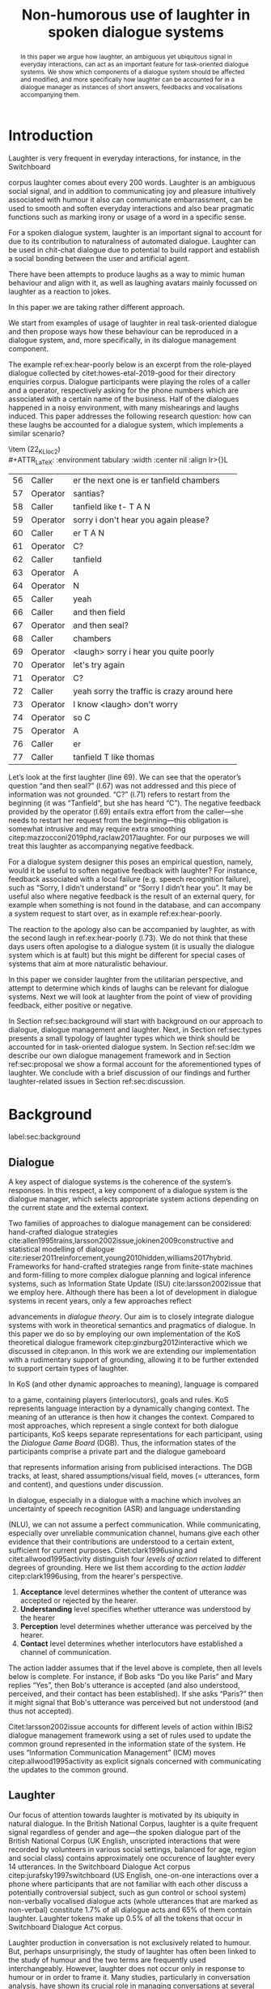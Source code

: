 #+OPTIONS: toc:nil ':t ":t author:nil
#+LATEX_CLASS: article
#+LATEX_HEADER: \usepackage[small]{caption}
#+LATEX_HEADER: \pdfpagewidth=8.5in
#+LATEX_HEADER: \pdfpageheight=11in
#+LATEX_HEADER: \usepackage{ijcai21}
#+LATEX_HEADER: %include polycode.fmt
#+LATEX_HEADER: %format -* = "\rightarrowtriangle"
# alternative:                 -{\kern -1.3ex}*
#+LATEX_HEADER: %format !-> = "\rightarrow_{!}"
#+LATEX_HEADER: %format ?-> = "\rightarrow_{?}"
#+LATEX_HEADER: %format . = "."
#+LATEX_HEADER: %format \_ = "\_"
#+LATEX_HEADER: %let operator = "."
#+LATEX_HEADER: \usepackage{soul}
#+LATEX_HEADER: \usepackage{url}
#+LATEX_HEADER: \usepackage{times}
#+LATEX_HEADER: \renewcommand*\ttdefault{txtt}
# TODO: #+LATEX_HEADER: \usepackage[hidelinks]{hyperref}
#+LATEX_HEADER: \usepackage{graphicx}
#+LATEX_HEADER: \urlstyle{same}
#+LATEX_HEADER: \usepackage{newunicodechar}
#+LATEX_HEADER: \input{newunicodedefs}
#+LATEX_HEADER: \usepackage{natbib}
#+LATEX_HEADER: \usepackage[utf8]{inputenc}
#+LATEX_HEADER: \usepackage{amsmath}
#+LATEX_HEADER: \usepackage{amsthm}
#+LATEX_HEADER: \usepackage{booktabs}
#+LATEX_HEADER: \usepackage{xcolor}
#+LATEX_HEADER: \urlstyle{same}
#+LATEX_HEADER: \usepackage{makecell}
#+LATEX_HEADER: \usepackage{multirow}
#+LATEX_HEADER: \usepackage{rotating}
#+LATEX_HEADER: \usepackage{tabulary}
#+LATEX_HEADER: \usepackage{enumitem}
#+LATEX_HEADER: \newlist{lingex}{enumerate}{3} % easy numbering of examples
#+LATEX_HEADER: \setlist[lingex,1]{parsep=0pt,itemsep=1pt,label=(\arabic*),resume=lingexcount}
#+LATEX_HEADER: \newcommand\onelingex[1]{\begin{lingex}\item #1 \end{lingex}}

#+LATEX_HEADER: \usepackage{mathtools}
#+LATEX_HEADER: \newcommand{\ttr}[1]{\left[\begin{array}{lcl}#1\end{array}\right]}
#+LATEX_HEADER: \newcommand{\tf}[2]{\mathrm{#1} & : & \mathit{#2}\\}
#+LATEX_HEADER: \newcommand{\rf}[2]{\mathrm{#1} & = & \mathit{#2}\\}
#+LATEX_HEADER: \newcommand{\mf}[3]{\mathrm{#1=#2} & : & \mathit{#3}\\}
#+LATEX_HEADER: \newcommand{\type}[1]{$\mathit{#1}$}
#+LATEX_HEADER: \newcommand{\jg}[1]{\noindent \textcolor{blue}{\textbf{\emph{[jg:  #1]}}}}
#+LATEX_HEADER: \usepackage{tikz}
#+LATEX_HEADER: \usetikzlibrary{shapes,arrows,positioning,fit}
#+LATEX_HEADER: \tikzstyle{block} = [draw, rectangle, minimum height=3em, minimum width=3em]
#+LATEX_HEADER: \tikzstyle{virtual} = [coordinate]
#+LATEX_HEADER: \usepackage{wasysym}

#+TITLE: Non-humorous use of laughter in spoken dialogue systems

#+begin_abstract
In this paper we argue how laughter, an ambiguous yet ubiquitous signal in
everyday interactions, can act as an important feature for
task-oriented dialogue systems. We show which components of a dialogue
system should be affected and modified, and more specifically how
laughter can be accounted for in a dialogue manager as instances of
short answers, feedbacks and vocalisations accompanying them.
#+end_abstract

* Introduction
Laughter is very frequent in everyday interactions, for instance, in
the Switchboard
# JP: citation needed
corpus laughter comes about every 200 words. Laughter is
an ambiguous social signal, and in addition to communicating joy and
pleasure intuitively associated with humour it also can communicate
embarrassment, can be used to smooth and soften everyday interactions and
also bear pragmatic functions such as marking irony or usage of a
word in a specific sense.
# JP: citations for this general remarks?

For a spoken dialogue system, laughter is an important signal to account for
due to its contribution to naturalness of automated dialogue. Laughter
can be used in chit-chat dialogue due to potential to build rapport
and establish a social bonding between the user and artificial agent.
# JP: para-social?

There have been attempts to produce laughs as a way to mimic human
behaviour and align with it, as well as laughing avatars mainly
focussed on laughter as a reaction to jokes. 
# JP: citations needed
In this paper we are
taking rather different approach. 
# JP: is it novel to your knowledge? How do you push state of the art?
We start from examples of usage of
laughter in real task-oriented dialogue and then propose ways how
these behaviour can be reproduced in a dialogue system, and, more
specifically, in its dialogue management component.

The example ref:ex:hear-poorly below is an excerpt from the
role-played dialogue collected by citet:howes-etal-2019-good for their
directory enquiries corpus. Dialogue participants were playing the
roles of a caller and a operator, respectively asking for the phone
numbers which are associated with a certain name of the business. Half
of the dialogues happened in a noisy environment, with many
mishearings and laughs induced. This paper addresses the following
research question: how can these laughs be accounted for a dialogue
system, which implements a similar scenario?

#+BEGIN_lingex
\item\label{ex:hear-poorly} (22_KL_loc2)\\
#+ATTR_LaTeX: :environment tabulary :width \linewidth :center nil :align lr>{\em}L
| 56 | Caller   | er the next one is er tanfield chambers     |
| 57 | Operator | santias?                                    |
| 58 | Caller   | tanfield like t- T A N                      |
| 59 | Operator | sorry i don't hear you again please?        |
| 60 | Caller   | er T A N                                    |
| 61 | Operator | C?                                          |
| 62 | Caller   | tanfield                                    |
| 63 | Operator | A                                           |
| 64 | Operator | N                                           |
| 65 | Caller   | yeah                                        |
| 66 | Caller   | and then field                              |
| 67 | Operator | and then seal?                              |
| 68 | Caller   | chambers                                    |
| 69 | Operator | <laugh> sorry i hear you quite poorly       |
| 70 | Operator | let's try again                             |
| 71 | Operator | C?                                          |
| 72 | Caller   | yeah sorry the traffic is crazy around here |
| 73 | Operator | I know <laugh> don't worry                  |
| 74 | Operator | so C                                        |
| 75 | Operator | A                                           |
| 76 | Caller   | er                                          |
| 77 | Caller   | tanfield T like thomas                      |
#+END_lingex
Let’s look at the first laughter (line 69). We can see that the
operator’s question "and then seal?" (l.67) was not addressed and this
piece of information was not grounded.  "C?" (l.71) refers to restart
from the beginning (it was "Tanfield", but she has heard "C"). The
negative feedback provided by the operator (l.69) entails extra effort from
the caller---she needs to restart her request from the
beginning---this obligation is somewhat intrusive and may require
extra smoothing citep:mazzocconi2019phd,raclaw2017laughter.  For
our purposes we will treat this laughter as accompanying
negative feedback.

For a dialogue system designer this poses an empirical question,
namely, would it be useful to soften negative feedback with laughter?
For instance, feedback associated with a local failure (e.g. speech
recognition failure), such as "Sorry, I didn’t understand" or "Sorry I
didn’t hear you". It may be useful also where negative feedback is the
result of an external query, for example when something is not found
in the database, and can accompany a system request to start over, as
in example ref:ex:hear-poorly.

The reaction to the apology also can be accompanied by laughter, as
with the second laugh in ref:ex:hear-poorly (l.73). We do not think
that these days users often apologise to a dialogue system (it is
usually the dialogue system which is at fault) but this might be
different for special cases of systems that aim at more naturalistic
behaviour.

In this paper we consider laughter from the utilitarian perspective,
and attempt to determine which kinds of laughs can be relevant for dialogue
systems. Next we will look at laughter from the point of view of providing
feedback, either positive or negative.

In Section ref:sec:background will start with background on our
approach to dialogue, dialogue management and laughter. Next, in
Section ref:sec:types presents a small typology of laughter types
which we think should be accounted for in task-oriented dialogue
system. In Section ref:sec:ldm we describe our own dialogue management
framework and in Section ref:sec:proposal we show a formal account for
the aforementioned types of laughter. We conclude with a brief
discussion of our findings and further laughter-related issues in
Section ref:sec:discussion.
# how are we going to do this
* Background 
label:sec:background
** Dialogue
A key aspect of dialogue systems is the coherence of the system’s
responses.  In this respect, a key component of a dialogue system is
the dialogue manager, which selects appropriate system actions
depending on the current state and the external context.

Two families of approaches to dialogue management can be considered:
hand-crafted dialogue strategies
cite:allen1995trains,larsson2002issue,jokinen2009constructive and
statistical modelling of dialogue
cite:rieser2011reinforcement,young2010hidden,williams2017hybrid. Frameworks
for hand-crafted strategies range from finite-state machines and
form-filling to more complex dialogue planning and logical inference
systems, such as Information State Update (ISU) cite:larsson2002issue
that we employ here. Although there has been a lot of development in
dialogue systems in recent years, only a few approaches reflect
# JP citations
advancements in /dialogue theory/. Our aim is to closely integrate
dialogue systems with work in theoretical semantics and pragmatics of
dialogue. In this paper we do so by employing our own implementation of
the KoS theoretical dialogue framework citep:ginzburg2012interactive which
we discussed in citep:anon. In this work we are extending our
implementation with a rudimentary support of grounding,
allowing it to be further extended to support certain types of laughter.

In KoS (and other dynamic approaches to meaning), language is compared
# JP: treated as
to a game, containing players (interlocutors), goals and rules. KoS
represents language interaction by a dynamically changing context. The
meaning of an utterance is then how it changes the context. Compared
to most approaches, which represent a single context for both dialogue
participants, KoS keeps separate representations for each participant,
using the /Dialogue Game Board/ (DGB). Thus, the information states of
the participants comprise a private part and the dialogue gameboard
# JP: "comprise" is probably not the right word here
that represents information arising from publicised interactions. The
DGB tracks, at least, shared assumptions/visual field, moves
(= utterances, form and content), and questions under discussion.


In dialogue, especially in a dialogue with a machine which involves an
uncertainty of speech recognition (ASR) and language understanding
# JP: "ASR": what does the A stand for?
(NLU), we can not assume a perfect communication. While communicating,
especially over unreliable communication channel, humans give each
other evidence that their contributions are understood to a certain
extent, sufficient for current purposes. Citet:clark1996using and
citet:allwood1995activity distinguish four /levels of action/ related to different degrees of grounding. 
Here we list them according to the /action ladder/ citep:clark1996using, from the hearer's perspective.  
1. *Acceptance* level determines whether the content of utterance was
   accepted or rejected by the hearer.  
2. *Understanding* level specifies whether utterance was understood by the hearer 
3. *Perception* level determines whether utterance was perceived by the
   hearer.
4. *Contact* level determines whether interlocutors have established a channel of communication.

The action ladder assumes that if the level above is complete, then
all levels below is complete. For instance, if Bob asks "Do you like
Paris" and Mary replies "Yes", then Bob's utterance is accepted (and
also understood, perceived, and their contact has been
established). If she asks "Paris?" then it might signal that Bob's
utterance was perceived but not understood (and thus not accepted).

Citet:larsson2002issue accounts for different levels of action within
IBiS2 dialogue management framework using a set of rules used to
update the common ground represented in the information state of the
system. He uses "Information Communication Management" (ICM) moves
citep:allwood1995activity as explicit signals concerned with
communicating the updates to the common ground.

** Laughter
Our focus of attention towards laughter is motivated by its ubiquity
in natural dialogue. In the British National Corpus, laughter is a
quite frequent signal regardless of gender and age---the spoken
dialogue part of the British National Corpus (UK English, unscripted
interactions that were recorded by volunteers in various social
settings, balanced for age, region and social class) contains
approximately one occurence of laughter every 14 utterances. In the Switchboard
Dialogue Act corpus citep:jurafsky1997switchboard (US English,
one-on-one interactions over a phone where participants that are not
familiar with each other discuss a potentially controversial subject,
such as gun control or school system) non-verbally vocalised dialogue
acts (whole utterances that are marked as non-verbal) constitute 1.7%
of all dialogue acts and 65% of them contain laughter. Laughter tokens
make up 0.5% of all the tokens that occur in Switchboard Dialogue Act
corpus.


Laughter production in conversation is not exclusively related to
humour. But, perhaps unsurprisingly, the study of laughter has often
been linked to the study of humour and the two terms are frequently
used interchangeably. However, laughter does not occur only in
response to humour or in order to frame it.  Many studies,
particularly in conversation analysis, have shown its crucial role in
managing conversations at several levels: dynamics (turn-taking and
topic-change), lexical (signalling problems of lexical retrieval or
imprecision in the lexical choice), pragmatic (marking irony,
disambiguating meaning, managing self-correction) and social
(smoothing and softening difficult situations or showing
(dis)affiliation)
citep:glenn2003laughter,jefferson1984organization,mazzocconi2019phd,petitjean2015laughing

- TODO: Chiara's taxonomy 
- TODO: laughter in dialogue agents (ILHAIRE, etc.)


* Types of laughter
label:sec:types
In this section we outline types of laughter that can be
of special interest to task-oriented dialogue systems and could be
accounted for, at least rudimentarily, within the proposed framework.

** Laughter as a component of grounding
As we have mentioned in Section ref:sec:background, and in accord with
citet:allwood1995activity,clark1996using,larsson2002issue we consider
four action levels that are involved in dialogue. Here we discuss what
can happen at each level of action --- contact, perception,
understanding and reaction --- with respect to laughter.

*** Contact level
Incongruities, which are relevant to establishing a stable
communication channel can lead to laughter which would indicate such
troubles. One such example would be delays in communication, for
instance over an unreliable network, which might lead to a person
still speaking at the moment when the communication is only supposed
# JP: still --> already?
to be established.

*** Perception level
Lack of perception basically indicates things that haven’t been heard.
# JP: ???
(cases similar to ref:ex:hear-poorly). Also, it seems that
interruptions or events related to that can be quite surprising and
laughter can be a natural reaction to a surprise (see Section
ref:sec:discussion). 

*** Understanding level
The lack of pragmatic understanding relates to the kinds of
incongruities that are caused by the violation of the principle of
conversational relevance. This is very useful for dialogue systems,
because they are prone to errors in this realm. It is often the case
that incorrect NLU or ASR can lead to prioritising irrelevant results
(for example, in cases of out-of-scope user queries), which can cause
user’s confusion and, therefore, laughter. This type of laughter can be treated as negative feedback.

This accounts for the examples ref:ex:money and ref:ex:x-or-y
below. Citep:larsson2002issue subdivides this level into three
categories for the negative feedback (context-dependent,
context-independent and pragmatic). The examples ref:ex:money and
ref:ex:x-or-y above would relate to the pragmatic level of
misunderstanding.

#+BEGIN_lingex
\item\label{ex:money} from the dialogue between a virtual assistant (Diana)
and a person with ASD (Mark):

#+ATTR_LaTeX: :environment tabulary :width \linewidth :center nil :align l >{\em}L
| Mark     | Diana, what is money?                |
| Diana    | I am Diana, a  virtual interlocutor. |
| Audience | (laugh)                              |

\item\label{ex:x-or-y} constructed example

#+ATTR_LaTeX: :environment tabulary :width \linewidth :center nil :align l >{\em}L
| Brian | Would you like tea or coffee? |
| Katie | yes                           |
| Brian | (laughs)                      |
#+END_lingex

A dialogue system can also be unsure about what has been
understood. In other words, a system should demonstrate a lower degree
of commitment to what has been said as a part of understanding
display.  For example, in case of the feedback regarding the user
input, when the system repeats the input after the user, it can be
useful to include laughter in verbatim repeats, which would mean: yes,
I heard (understood) this, but I might be wrong. This can also be
useful for system’s actions taken based on low confidence results.

*** Reaction (consider for acceptance) level
On this level what has being understood can be either accepted or
rejected for the current purpose. Acceptance laughter can typically be
related to a reaction to humour, which is out of scope of the current
study, or apology (see next section).

Citet:ginzburg2020laughter consider some uses of standalone laughter
as cases of negative response to a polar question or a signal of
disbelief in a previously uttered assertion. In this study we reflect on
# JP: I don't think that the present paper is a study?
negative responses like ref:ex:neuer.
#+BEGIN_lingex
\item\label{ex:neuer} From citet:ginzburg2020laughter, context: Bayern
München goalkeeper Manuel Neuer faces the press after his team’s
(\emph{Dreierkette} --- three-in-the-back) defence has proved highly
problematic in the game just played (3-2 against Paderborn).

#+ATTR_LaTeX: :environment tabulary :width \linewidth :center nil :align l >{\em}L
| Journalist: (smile) | Dreierkette auch ‘ne Option?               |
|                     | (Is the three-in-the-back also an option?) |
| Manuel Neuer:       | fuh fuh fuh                                |
|                     | (brief laugh)                              |
#+END_lingex

In Section ref:sec:proposal we show how this kind of laughter as
negative response can be handled by the dialogue manager.

** Laughter and intrusion
label:sec:apology

In natural dialogue intrusion is frequently associated with laughter. In
Switchboard Dialogue Act corpus (SWDA) citep:jurafsky1997switchboard a
dialogue act of apologising is more related to laughter, as compared
with other dialogue acts. In Figure ref:fig:orbit we show how many
dialogue acts are associated with utterances containing laughter, for
current dialogue act, and for preceding and following utterances,
depending on the speaker. In addition to apology, we show its
adjacency counterpart --- Downplayer --- realised, for instance, by
utterances like "Don't worry" or "It's alright".

#+CAPTION: Comarison of the most common dialogue act in SWDA --- "Statement-Non-Opinion" (33.27% of all utterances) with the dialogue acts "Apology" (0.04%) and "Downplayer" (0.05%). Proportion of utterances which contain laughter are shown in association with each dialogue act. label:fig:orbit
[[./orbit-apology.pdf]]

In ref:ex:apology, the caller reacts with a compassionate laughter to
the apology given by the operator. Similar instances of laughter
can be seen in ref:ex:hear-poorly: the second laugh shows that the
same reaction, as in ref:ex:apology can be expected from the operator.

#+BEGIN_lingex
\item\label{ex:apology} (16_HG_loc2)\\
#+ATTR_LaTeX: :environment tabulary :width \linewidth :center nil :align lr >{\em}L
| 162 | Operator | still not finding it                                            |
| 163 | Operator | having problems with this one                                   |
| 164 | Caller   | okay                                                            |
| 165 | Caller   | er maybe i can find                                             |
| 166 | Caller   | er the place myself but thank you very much for the information |
| 167 | Operator | no problem _sorry for not finding the the last one_             |
| 168 | Caller   | <laugh>                                                         |
| 169 | Caller   | no worries                                                      |
| 170 | Caller   | thank you                                                       |
#+END_lingex

We also observe that laughter can clearly accompany the asking for a
favour by the same speaker. In example ref:ex:from-beginning the
operator asks the caller if they can start from the beginning, which
can be treated as an intrusion of some sort, therefore asking for a
favour and the apology is accompanied by laughter.

#+BEGIN_lingex
\item\label{ex:from-beginning} (24_LK_loc2)\\
#+ATTR_LaTeX: :environment tabulary :width \linewidth :center nil :align lr >{\em}L
| 59 | Caller   | B as in bicycle                                                                           |
| 60 | Operator | yeah                                                                                      |
| 61 | Caller   | then you have R                                                                           |
| 62 | Caller   | I                                                                                         |
| 63 | Operator | R                                                                                         |
| 64 | Caller   | G                                                                                         |
| 65 | Operator | I                                                                                         |
| 66 | Operator | okay sorry no- now i lost the track okay _can we it start from the beginning_ <laugh> sorry |
| 67 | Caller   | okay                                                                                      |
| 68 | Caller   | yes we can                                                                                |
| 69 | Operator | maybe you can just say the uh say words                                                   |
| 70 | Caller   | yeah no no problem                                                                        |
#+END_lingex

* Dialogue manager architecture 
label:sec:ldm

We believe that it is crucial to use formal tools which are most
appropriate for the task: one should be able to express the rules of
various genres of dialogue in a concise way, free, to any possible
extent, of irrelevant technical details.  In the view of
citet:dixon2009plans this is best done by representing the
information-state of the agents as updatable sets of
propositions. Subsets of propositions in the information state can be
treated independently, and, therefore, a suitable and flexible way to
represent updates is as propositions in linear logic.

By using well-known techniques which correspond well with the
intuition of information-state based dialogue management, we are able
to provide a fully working prototype of the components of our
framework:

1. a proof-search engine based on linear logic, modified to support
   inputs from external systems (representing inputs and outputs of
   the agent)

2. a set of rules which function as a core framework for dialogue
   management (in the style of KoS cite:ginzburg2012interactive)

3. several examples which use the above to construct potential
   applications of the system.
** Linear rules and proof search
Typically, and in particular in the archetypal logic programming
language prolog cite:bratko2001prolog, axioms and rules are expressed
within the general framework of first order logic. However, several
authors cite:dixon2009plans,martens2015programming have proposed to
use linear logic cite:girard1995linear instead. For our purpose, the
crucial feature of linear logic is that hypotheses may be used /only
once/. 

# For example, one could have a rule |IsAt x Gotaplatsen y ⊸ IsAt
# x CentralStationen (y+0.75)|. Consequently, after firing the above
# rule, the premiss |(Is x Gotaplatsen y)| becomes unavailable for any
# other rule.  Thereby the linear arrow |⊸| can be used to conveniently
# model that a bus cannot be at two places simultaneously.

In general, the linear arrow corresponds to /destructive state
updates/. Thus, the hypotheses available for proof search correspond
to the /state/ of the system. In our application they will correspond
to the /information state/ of the dialogue participant.

This way, firing a linear rule corresponds to triggering an /action/ of an
agent, and a complete proof corresponds to a /scenario/, i.e. a sequence
of actions, possibly involving action from several agents.  However,
the information state (typically in the literature and in this paper
as well), corresponds to the state of a /single/ agent. Thus, a scenario
is conceived as a sequence of actions and updates of the information
state of a single agent $a$, even though such actions can be
attributed to any other dialogue participant $b$. (That is, they are
$a$'s representation of actions of $b$.)  Scenarios can be realised as
a sequence of actual actions and updates. That is, an action can
result in sending a message to the outside world (in the form of
speech, movement, etc.). Conversely, events happening in the outside
world can result in updates of the information state (through a model
of the perceptory subsystem).

In our implementation, we treat the information state as a multiset of
/linear hypotheses/ that can be queried. Because they are linear, these
hypotheses can also be removed from the state.  In particular, we have
a fixed set of rules (they remain available even after being
used). Each such rule manipulates a part of the information state
(captured by its premisses) and leaves everything else in the state
alone.

# It is important to note that we will not forego the unrestricted
# (i.e. non-linear) implication (|->|). Rather, both implications will
# co-exist in our implementation, thus we can represent simultaneously
# transient facts, or states, (introduced by the linear arrow) and
# immutable facts (introduced by the unrestricted arrow).


Our DM models the information-state of only one
participant. Regardless, this participant can record its own beliefs
about the state of other participants.In general, the core of DM is
comprised of a set of linear-logic rules which depend on the domain of
application. However, many rules will be domain-independent (such as
generic processing of answers). We show these generic rules here, and
the demo will illustrate them within an example application.

** Questions and answers

In this paper, we essentially represent a question by a predicate |P|
over a type |A|. That is, using a typed intuitionistic logic:

\begin{tabular}{cccc}
   & |A  : Type|   & \quad \quad\quad \quad \quad    &                    |P  : A  -> Prop|
\end{tabular}

The intent of the question is to find out about a value |x| of
type |A| which makes |P x| true, or at least entertained by the other
participant. We provide several examples in Table ref:tbl:qa-ex.  It is
worth stressing that the type |A| can be large (for example asking for
any location) or as small as a boolean (if one requires a simple
yes/no answer).  We note in passing that, typically, polar questions
can be answered not just by a boolean but by qualifing the predicate
in question, for example "maybe", "on Tuesdays", etc. (Table
ref:tbl:qa-ex, last two rows).  In this instance |A = Prop -> Prop|.

\begin{table*}[htbp]
\begin{tabular}{lllll}
{\bf question} & {\bf A} & {\bf P} & \makecell[c]{{\bf reply}} & {\bf x} \\
\hline\rule{0pt}{5ex}
\makecell[l]{Where does\\ John live?}    & |Location    | & |\x.Live John x                          | & in London & |ShortAnswer Location London| \\
\rule{0pt}{5ex}
\makecell[l]{Does John\\ live in Paris?} & |Bool        | & \makecell[l]{|\x.if x then (Live John Paris)| \\ |else Not (Live John Paris)|} & yes & |ShortAnswer Bool True| \\
\rule{0pt}{5ex}
What time is it?         & |Time        | & |\x.IsTime x                             | & It is 5am. & |Assert (IsTime 5.00)| \\\rule{0pt}{5ex}
\makecell[l]{Does John\\ live in Paris?} & |Prop->Prop| & |\m. m (Live John Paris)                 | & yes & \makecell[l]{|ShortAnswer  (Prop -> Prop)|\\|(\x. x)|} \\
\rule{0pt}{5ex}
\makecell[l]{Does John\\ live in Paris?} & |Prop->Prop| & |\m. m (Live John Paris)                 | & from January & \makecell[l]{|ShortAnswer (Prop -> Prop)|\\|(\x. FromJanuary(x))|} \\
\end{tabular}
\caption{\label{tbl:qa-ex}
Examples of questions and the possible corresponding answers.
The type |A| is the type of possible short answers.
The proposition |P x| is the interpretation of a short answer |x|.
The |x| column shows the formal representation of a possible answer, either~in~short~form or assertion form.
}
\end{table*}
** Representation of questions with metavariables
label:sec:meta
In this subsection we show how a metavariable can represent what is
being asked, as the unknown in a proposition. A first use for
metavariables is to represent the requested answer of a question.

Within the state of the agent, if the value of the requested answer is
represented as a metavariable |x|, then the question can be
represented as: |Q A x (P x)|.  That is, the pending question (|Q|
denotes a question constructor) is a triple of a type, a
metavariable |x|, and a proposition where |x| occurs. We stress
that |P x| is /not/ part of the information state of the agent yet,
rather the fact that the above question is /under discussion/ is a
fact. For example, after asking "Where does John live?", we have:

#+BEGIN_code
haveQud : QUD (Q Location x (Live John x))
#+END_code

Resolving a question can be done by communicating an answer. An answer
to a question |(A : Type; P : A -> Prop)| can be of either of the two
following forms: i) A *ShortAnswer* is a pair of an element |X:A| and
its type |A|, represented as |ShortAnswer A X| or ii) An *Assertion* is
a proposition |R : Prop|, represented as |Assert R|.
Therefore, one way to process a short answer is by the |processShort| rule:

#+BEGIN_code
processShort :  (a : Type) -> (x : a) -> (p : Prop) -> 
    ShortAnswer a x ⊸ QUD (Q a x p) ⊸ p
#+END_code
Above we use Π type binders to declare (meta)variables (written
here |(a : Type) ->|, |(x : a) ->|, etc.). This terminology will make
sense to readers familiar with dependent types. For the others, such
binders can be thought as universal quantification (|∀ a, ∀ x|, etc.),
the difference is that the type of the bound variable is
specified. (The reader worried about any theoretical difficulty
regarding mixing linear and dependent types is directed to
citet:atkey_syntax_2018 and citet:abel_unified_2020.)

We demand in particular that types in the answer and in the question
match (|a| occurs in both places). Additionally, because |x| occurs
in |p|, the information state will mention the concrete |x| which was
provided in the answer.  For example, if the QUD was |(Q Location x
(Live John x))| and the system processes the answer |ShortAnswer
Location Paris|, then |x| unifies with |Paris|, and the new state will
include |Live John Paris|.

To process assertions, we can use the following rule:

#+BEGIN_code
processAssert :  (a : Type) -> (x : a) -> (p : Prop) ->
   Assert p ⊸ QUD (Q a x p) ⊸ p
#+END_code
That is, if (1) |p| was asserted, and (2) the proposition |q| is part
of a question under discussion, and (3) |p| can be unified with |q|
(we ensure this unification by simply using the same metavariable |p|
in both roles in the above rule), then the assertion resolves the
question. Additionally, the metavariable |x| is made ground to a value
provided by |p|, by virtue of unification of |p| and |q|. For example,
"John lives in Paris" answers both questions "Where does John live?"
and "Does John live in Paris?" (there is unification), but, not, for
example "What time is it?" (there is no unification).
Note that, in both cases (|processAssert| and |processShort|), the
information state is updated with the proposition posed in the
question. 


** Dialogue management
label:sec:dm-rules
In this section we integrate our question/answering framework within
more complete dialog manager (DM).  We stress that this DM models the
information-state of only one participant. Regardless, this
participant can record its own beliefs about the state of other
participants.  In general, the core of DM is comprised of a set of
linear-logic rules which depend on the domain of application. However,
many rules will be domain-independent (such as generic processing of
answers). 

To be useful, a DM must interact with the outside world, and this
interaction cannot be represented using logical rules, which can only
manipulate data which is already integrated in the information state.
Here, we assume that the information that comes from sources which are
external to the dialogue manager is expressed in terms of semantic
interpretations of moves, and contains information about the speaker
and the addressee in a structured way. We provide 5 basic types of
moves, specified with a speaker and an addressee, as an illustration:
#+BEGIN_code
Greet         spkr  addr
CounterGreet  spkr  addr
Ask           question  spkr  addr
ShortAnswer   vtype v spkr  addr
Assert        p  spkr  addr
#+END_code

These moves can either be received as input or produced as outputs. If
they are inputs, they come from the NLU component, and they enter the
context with |Heard : Move -> Prop| predicate. For example, if one
hears a greeting, the proposition |Heard (Greet S A)| is added to the
information state/context, without any rule being fired --- this is
what we mean by an external source.

If they are outputs, to be further used by the NLG component, some
rule will place them in |Agenda|. For example, to issue a
countergreeting, a rule will place the proposition |(CounterGreet A
S)| in the |Cons|-list |Agenda| part of the information state.

Thereby each move is accompanied by the information
about who has uttered it, and towards whom was it addressed. All the
moves are recored in the |Moves| part of the participant’s dialogue
gameboard, as a |Cons|-list (stack).

Additionally, we record any move |m| which one has yet to actively
react to, in an hypothesis of the form |Pending m|. We cannot use the |Moves|
part of the state for this purpose, because it is meant to be static
(not to be consumed). |Pending| thus allows one to make the difference
between a move which is fully processed and a pending one.

Here we will provide a few examples of the rules which are implemented
in our system, and we refer our reader to citep:anon for more detailed
description.

*** Examples
We can show how basic move adjacency can be defined in the example of
countergreeting preconditioned by a greeting from the other party:
#+BEGIN_code
counterGreeting :  (x y : DP) -> HasTurn x -* 
  Agenda as ⊸ Pending (Greet y x)  ⊸
  Agenda (Cons (CounterGreet x y) as)
#+END_code

Another important rule accounts for pushing the content of the last
move, in the case if it is an |Ask| move, on top of the questions
under discussion (|QUD|) stack.

#+BEGIN_code
pushQUD :  (q : Question) -> (qs : List Question) -> 
           (x y : DP) -> Pending (Ask q x y) ⊸ 
           QUD qs ⊸ QUD (Cons q qs)
#+END_code

If the user asserts something that relates to the top |QUD|, then
the |QUD| can be resolved and therefore removed from the stack. The
corresponding proposition |p| is saved as a |PendingUserFact|.[fn::For
the current purposes we only remove the top QUD, but in a more general
case we can implement the policy that can potentially resolve any QUD
from the stack.] The following rule is an extended, dialogue management
version of the rule previously introduced in Section ref:sec:meta.
#+BEGIN_code
processAssert : (a : Type) -> (x : a) -> (p : Prop) -> 
  (qs : List Question) ->
  (dp dp1 : DP) ->  Pending (Assert p dp1 dp)  ⊸
  QUD (Cons (Q dp a x p) qs)  ⊸ 
  [  _ :: PendingUserFact p; _ :: QUD qs]
#+END_code

Then, other rules will take into account the |PendingUserFact p| in a
system-specifc way. In the simplest case, the system may treat |p| as
a true proposition. (In this paper we will consider meta-level pending
user facts instead.)

Short answers are processed in a very similar way to assertions:
#+BEGIN_code
processShort : (a : Type) -> (x : a) ->  (p : Prop) -> 
  (qs : List Question) -> (dp dp1 : DP) ->  
  Pending (ShortAnswer a x dp1 dp)   ⊸
  QUD (Cons (Q dp a x p) qs)  ⊸ 
  [  _ :: PendingUserFact p; _ :: QUD qs]
#+END_code

If the system has a fact |p| in its database it can produce an answer
or a domain-specific clarification request depending on whether the
fact is unique and concrete or not (defined by operators |!->|
and |?->| respectively, see citealp:anon for further details).
#+BEGIN_code
produceAnswer :
   (a : Type) ->   (x : a) !-> (p : Prop) -> 
   (qs : List Question)  ->	
   QUD (Cons (Q USER a x p) qs)  ⊸ p  -*
   [  _ :: Agenda (ShortAnswer a x SYSTEM USER); 
      _ :: QUD qs;
      _ :: Answered (Q USER a x p)]
produceCR :
   [  a : Type ; x : a ;  p : Prop ; qs : List Question ;
      _  :: QUD (Cons (Q USER a x p) qs) ; 
      _  :: p ] ?-> CR
#+END_code

** Extending dialogue manager with grounding strategies
label:sec:dm-ground In this subsection we provide a sketch of basic
grounding strategies and moves related to them, which will be further
used to interact with laughter.

Dialogue systems deal with confidence scores from ASR and NLU
components, which reflects the uncertainty in user queries that has to
be supported by dialogue manager. For simplicity we will represent the
confidence score $t$ in on the basis of two confidence threshold levels
($T_1 < T_2$), where |RED| would correspond to $t < T_1$, |YELLOW|
to $T_1 < t < T_2$, and |GREEN| to $T_2 < t$. Colour-coded confidence
scores would accompany user moves, e.g. the |Ask| move such as "What time is it?" can be represented as follows:
#+BEGIN_code
Ask (Q U Time t0 (IsTime t0 )) U S YELLOW
#+END_code


Here we exemplify the possibility of extending the system with
Interactive Communication Management (ICM) moves and grounding
strategies, replicating citet:larsson2002issue account of grounding
and feedback. ICM moves are used for coordination of the common ground
in dialogue, which expresses, for instance, explicit signals for
integrating the incoming information and updating the common ground
(dialogue gameboard in our implementation). The basic type for the ICM
move is the following:

#+begin_code
ICM level polarity content
#+end_code
where |level| corresponds to the level of grounding (contact,
perception, understanding, acceptance), |polarity| is either positive
or negative, and the optional value |content| corresponds to a
component of the common ground in question.  For instance, the
move |(ICM Per Neg None)| would correspond to the utterance "I didn't
understand what you said" or "Pardon", and the move |(ICM Und Pos q)|
can be realised in the utterance "You are asking me what time is it"
if the QUD |q| corresponds to the quesion from |Ask| move exemplified
above.


Next we modify our basic |pushQUD| rule defined in Section
ref:sec:dm-rules to support different system behaviours depending on
the confidence score. 

- TODO: in the green case ...

#+BEGIN_code
pushQUDGreen :  (q : Question) -> 
   (qs : List Question) -> (x y : DP) -> 
   Pending (Ask q x y GREEN) ⊸ Agenda as ⊸
   QUD qs ⊸ 
      [  _ :: QUD (Cons q qs);
         _ :: Agenda (Cons  (ICM Und Pos q) as);]
#+END_code

#+BEGIN_code
pushQUDYellow :  (q : Question) -> 
   (qs : List Question) -> (x y : DP) -> 
   Pending (Ask q x y YELLOW) ⊸ Agenda as ⊸
   QUD qs ⊸ 
      [  _ :: QUD (Cons q qs);
         _ :: Agenda (Cons  (ICM Und Pos q)
         (Cons (ICM Acc Pos None) as));]
#+END_code

For |RED| confidence score, the system issues an interrogative ICM query, such
as "I understood you're asking me about the time, it that
correct?". In this case a special type of |QUD| is introduced, namely
a question about whether question |q| is correctly understood.

#+BEGIN_code
icmINTConfirm: (q : Question) -> (x y : DP) -> 
   Pending (Ask q x y RED) ⊸ Agenda as ⊸
   QUD qs ⊸ 
   [  _ :: QUD (Cons (Q  Bool x  
                         (  if x then UND q 
                            else UNDN q)) qs);
      _ :: Agenda (Cons (ICM Und Int q) as)]
#+END_code

Processing answers related to such a type of |QUD| will be done as
usual. For instance, a short "yes" or "no" will be we treated here as
booleans, and depending on the answer the context will contain
either |PendingUserFact (UND q)| or |PendingUserFact (UNDN q)|.

In this sketch implementation we do not care about confidence scores
for these answers, leaving it underspecified, but further, more
specific dialogue rules are possible.

Regardless of the particular answer, once the ICM question is
answered, it is removed from |QUD|. In the case of a positive answer
to such a query, there is nothing particular to do. The generic
handling of ShortAnswer makes it so that QUD is restored to the
originally asked question.

# #+BEGIN_code
# icmINTpos:  (q : Question) -> (x y : DP) ->
#    (c : Confidence) ->
#    PendingUserFact (UND q) ⊸ ()
# #+END_code

In the negative case, the ICM move about understanding of that the
question was not |q| is issued.

# Act on the misunderstanding; example on handing a PendingUserFact
# concerning the interaction itself.

#+BEGIN_code
icmINTneg:  (q : Question) -> (x y : DP) ->
   (c : Confidence) -> 
   PendingUserFact (UNDN q) ⊸
   Agenda as ⊸
   Agenda (Cons 
               (ICM Und Pos (QuestionIsNot q)) as)
#+END_code

How ICM moves are converted in natural language utterances, depending
on |q|, is a natural language generation (NLG) issue. For
instance, 
#+BEGIN_code
ICM Und Pos 
  (QuestionIsNot 
    (Q U Time t0 (IsTime t0)))
#+END_code
 can become the
(rather tedious) utterance "So, you are not asking me what time it
is", whereas more sophisticated queries with more arguments can be
resolved in shorter utterance depending on the arguments that are made
ground. For instance, in a context of interaction at a food kiosk:
#+BEGIN_code
ICM Und Pos 
  (QuestionIsNot 
    (Q U (Prop -> Prop) m0 (m0 WantOlives))
#+END_code
could become a simple "Sorry, let's forget olives.".

# So, you are not asking me if I live in Paris.
# For instance |QuestionIsNot (Q U (Prop -> Prop) m0 (m0 (Live S Paris)))| can become a simple "Okay, not Paris then".


# TODO: consider adding the following:
# Note that the position of the metavariable influences the meaning of
# the question. This is why we record this metavariable in the
# question, (as the 3rd argument to Q)


# names instead of metavariables?

* Formal treatment of certain types of laughter
label:sec:proposal
** Laughter as rejection signal
label:sec:negative-and-rejection
Laughter as a reaction to interrogative feedback in the case of low
confidence ASR/NLU result can be exemplified by the following
dialogue.

#+BEGIN_lingex
\item\label{ex:meal}
#+ATTR_LaTeX: :environment tabulary :width \linewidth :center nil :align l >{\em}L l
| U: | I would like to order a happy meal.                             | Ask q                  |
| S: | I understood you'd like to order a happy meat. Is that correct? | ICM Und Int q          |
| U: | HAHAHA                                                          | ShortAnswer Bool False |
#+END_lingex

Here we can treat laughter as a short negative answer, similar to
"No". In the case of interrogative ICM move, such answer can be
processed using |icmINTneg| rule defined above. We are aware of that
in this constructed example we are ignoring the fact that such bizarre
answers could be avoided by domain-specific tuning of ASR and NLU
components, but in general this could be treated as a recovery
strategy for different system outputs not desired by dialogue system
designers. This approach can be extended to other cases of user
feedback, for instance, to cover the cases with higher confidence
score where system produces |ICM Und Pos q| move, but this is out of
scope for current study.

Returning to a more sophisticated ref:ex:neuer, it can be handled by
our generic rules for integrating QUDs (|pushQUD|). For that we need
to consider polar questions as expecting an answer
of |Prop->Prop| type (see Table ref:tbl:qa-ex). Recalling the example:
#+BEGIN_lingex
\item [\ref{ex:neuer}]
#+ATTR_LaTeX: :environment tabulary :width \linewidth :center nil :align l >{\em}L
| Journalist: (smile) | Dreierkette auch ‘ne Option?               |
|                     | (Is the three-in-the-back also an option?) |
| Manuel Neuer:       | fuh fuh fuh                                |
|                     | (brief laugh)                              |
#+END_lingex
and a type for question:
 
\begin{tabular}{cccc}
   & |A  : Type|   & \quad \quad\quad \quad \quad    &                    |P  : A  -> Prop|
\end{tabular}

In this case, 
#+begin_code
A = Prop -> Prop
P = \m . m IsOptionDreierkette
#+end_code

The brief laughter by Manuel Neuer can be represented as:
#+begin_code
⟦fuhfuhfuh⟧ = ShortAnswer 
    (Prop->Prop) (\x.Laughable x)
#+end_code
where the modification of the proposition, resulting in |(Laughable
IsOptionDreierkette)| has a very basic meaning: this proposition is
the /laughable/, without being more specific about the laughter
function. One can also consider being more specific, simply treating
laughter as a negation (|ShortAnswer (Prop->Prop) (\x.Not x)|), but in
general laughter has a more nuanced meaning.

** Laughter which accompanies feedback
Laughter can act as a part of ICM moves' realisation performed by
natural language generation (NLG) component. It seems to us that in
particular ICM moves the use of laughter can be considered "safe". For
instance, ICM move of the form |(ICM Und Pos (QuestionIsNot (Q U (Prop
-> Prop) m0 (m0 WantOlives)))| can be realised as natural language
utterance like "Okay, let's forget olives, hehe", whereas laughter is
used as a smoothing device to mitigate the awkwardness of system
failure. Citep:larsson2002issue often included an apology "Sorry" in
some of the ICM moves, e.g. "Sorry, I didn't understand that". With
some possible caveats, we can sometimes include a slight laughter in
such moves, especially if system is getting a bit repetitive and
produces |(ICM Und Neg)| too often. Considering the evidence for
laughter often accompanying apology (as a separate dialogue act)
presented in Section ref:sec:apology, this can mimic a natural
behaviour in dialogue.

* Discussion
label:sec:discussion
# - laughter and dialogue acts (predictive feature)
# - laughter prediction in dialogue
# - laughter placement in dialogue

In this section we discuss several issues related to laughter in
spoken dialogue systems, but only merely touching the main subject of
the paper. 

** Humour
We start with humour, which is usually considered in relation to jokes
generated by dialogue system, but here we present a more subtle
incongruities related to humour in task-oriented dialogue.
#+BEGIN_lingex
\item\label{ex:under} (28_NM_loc2) \\
#+ATTR_LaTeX: :environment tabulary :width \linewidth :center nil :align lr >{\em}J
|  17 | Caller   | okay so it starts with a     |
|  18 | Caller   | L                            |
|  19 | Operator | L?                           |
|  20 | Caller   | as in london                 |
|  21 | Operator | yes                          |
|  22 | Caller   | A as in america              |
|  23 | Operator | america                      |
|  24 | Caller   | er U                         |
|  25 | Caller   | as in er ((pause: 1.2s))     |
|  26 | Caller   | er under                     |
|  27 | Caller   | <laugh>                      |
|  28 | Operator | under yes                    |
#+END_lingex
In ref:ex:under the caller experiences issues with coming up with
phonetic transcriptions for certain words. The first laugh (line 27)
deserves attention, as it seems that it reflects on both pleasant
incongruity and social one (smoothing), according to the taxonomy of
citep:mazzocconi2019phd. The pleasant incongruity is due the fact that
phonetic transcription of "U" as in "under" is incongruous with the
preceding ones: a preposition vs. proper nouns. The way to transcribe
things is typically culturally specific, with the most typical cases
of cities or countries. 

- TODO: topos (and also borrowed topos) of how things are transcribed.


** Surprise
Intuitively, laughter is related to events that are unexpected,
usually[fn::TODO ref] in a pleasant way. One of the ways to establish
some degree of natural behaviour for a dialogue system would be to
react sincerely to these kinds of events. A possible measure for a
system’s surprisal is how it is confused with the user input. A
natural measure for this from information theory is /perplexity/, a
probability-based metric. For $N$ words in an evaluation set $W = w_1
w_2 \dots w_N$, the average perplexity per word is computed as
follows:

\begin{equation}
PP(W) = \sqrt[N]{\prod_{i=1}^{N}\frac{1}{P(w_i \mid w_1\dots w_{i-1})}}
\end{equation}

Given a language model, we can employ a threshold defined by
perplexity which the system can use to act as being surprised, e.g. by
saying "Ha-ha, I did not expect this!"

Similarly, perplexity can be inferred from tracking a dialogue state
in a Dialogue State Tracking task citep:mrkvsic2017neural, which is a
common task in statistical approaches to dialogue system. Or,
following citet:noble2021, the RNN trained on a large dialogue corpus
as a representation of dialogue context can be used to calculate
perplexity.
# Surprise can be also associalted with dialogue breakdowns,
# where system provides incoherent responses, therefore a system for
# detecting breakdowns, designed for Dialogue Breakdown Detection
# Challenge citep:higashinaka2021overview can be used to 

Laughter as a reaction of surprise can relate to the levels of
feedback, for example, user surprised by pragmatically incoherent
system’s reply can laugh (Section ref:sec:negative-and-rejection). But
here surprise is taken in isolation, as a measure on its own right.

** Awkwardness and time-saving
In ref:ex:under, "under" is produced after a long pause (l.25) and therefore
indicates awkwardness in producing the transcription---which made the
operator wait---therefore making the situation uncomfortable to the
caller, so laughter was used for smoothing it. 

- TODO: describe the follow-up with similar awkwardness
- TODO: empirical study? 

#+BEGIN_lingex
\item\label{ex:king} (28_NM_loc2) \\
#+ATTR_LaTeX: :environment tabulary :width \linewidth :center nil :align lr >{\em}J
| 134 | Caller   | O for oslo                   |
| 135 | Operator | O for oslo                   |
| 136 | Caller   | again O for oslo             |
| 137 | Operator | O for oslo                   |
| 138 | Caller   | and K for er ((pause: 1.6s)) |
| 139 | Caller   | <laugh>                      |
| 140 | Operator | as in king?                  |
| 141 | Caller   | k- king <laugh> yeah         |
| 142 | Operator | yes                          |
| 143 | Caller   | thank you                    |
| 144 | Operator | that's it?                   |
| 145 | Caller   | that's it                    |
#+END_lingex


Issues related to difficulties in retrieval of by the user and
laughter related to smoothing theses difficulties can be
indicative. Consider the case of language tutoring. In Anki
"flashcard" app, system provides users with a word on one language on
the front side of the card and user should provide a translation. Then
user gets the correct response from the back side of the card and then
evaluates her own response (Hard, Good or Easy). If we consider making
a similar conversational app, indications of retrieval issues ---
filled pauses "er em..." and follow-up smoothing by laughter --- can
lead to the decision to flag this card as "Hard" and provide a
corresponding feedback ref:ex:anki.
#+BEGIN_lingex
\item\label{ex:anki} 
  | S | What is the Swedish for donkey?         |
  | U | er em ... åsna?.. <laugh>               |
  | S | Yes, that was tough, but it is correct! |
  |   | (system marks the card as "Hard")       |
#+END_lingex
** TODO ? evaluation

bibliography:lacatoda.bib
bibliographystyle:named


* COMMENT NOTES
** J <2021-04-28 Wed>
- corpus study?
- non-adjacency -- 
  - 2005 multi-party paper
  - when do we need QUD?
- lexical entry?
- social incongruity and rapport -- see cassell
- visser & traum 2015 for sophisticated feedback generation 
- more clear point about data-driven stuff (contrast with hilaire) - we care about low-arousal laughs -  
- safe to add "sorry", might be as safe to add laughter
** C <2021-04-29 Thu>
- bean and beef
- procedure - established

